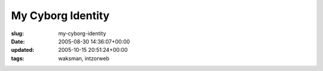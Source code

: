 My Cyborg Identity
==================

:slug: my-cyborg-identity
:date: 2005-08-30 14:36:07+00:00
:updated: 2005-10-15 20:51:24+00:00
:tags: waksman, intzorweb

|Galactic Warfare and Assassination Xenomorph|

.. |Galactic Warfare and Assassination Xenomorph| image:: http://www.cyborgname.com/webimages/handyvac-GWAX.png
   :target: http://www.cyborgname.com
